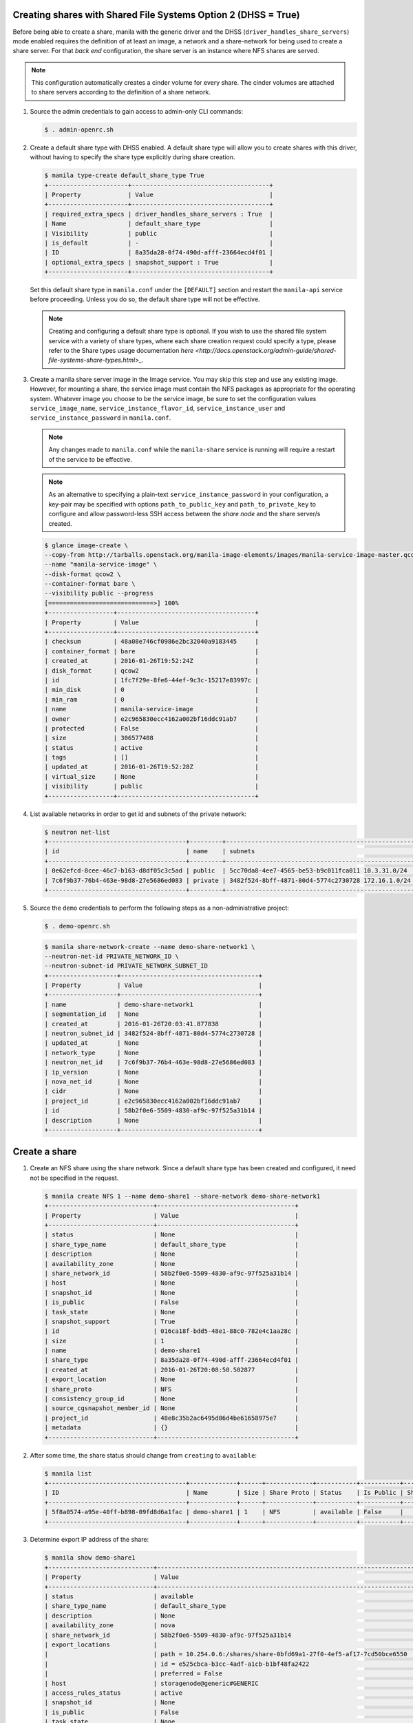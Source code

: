 Creating shares with Shared File Systems Option 2 (DHSS = True)
---------------------------------------------------------------

Before being able to create a share, manila with the generic driver and
the DHSS (``driver_handles_share_servers``) mode enabled requires the
definition of at least an image, a network and a share-network for being
used to create a share server. For that `back end` configuration, the share
server is an instance where NFS shares are served.

.. note::

   This configuration automatically creates a cinder volume for every share.
   The cinder volumes are attached to share servers according to the
   definition of a share network.


#. Source the admin credentials to gain access to admin-only CLI commands:

   .. code-block:: console

      $ . admin-openrc.sh

#. Create a default share type with DHSS enabled. A default share type will
   allow you to create shares with this driver, without having to specify
   the share type explicitly during share creation.

   .. code-block:: console

      $ manila type-create default_share_type True
      +----------------------+--------------------------------------+
      | Property             | Value                                |
      +----------------------+--------------------------------------+
      | required_extra_specs | driver_handles_share_servers : True  |
      | Name                 | default_share_type                   |
      | Visibility           | public                               |
      | is_default           | -                                    |
      | ID                   | 8a35da28-0f74-490d-afff-23664ecd4f01 |
      | optional_extra_specs | snapshot_support : True              |
      +----------------------+--------------------------------------+

   Set this default share type in ``manila.conf`` under the ``[DEFAULT]``
   section and restart the ``manila-api`` service before proceeding.
   Unless you do so, the default share type will not be effective.

   .. note::

      Creating and configuring a default share type is optional. If you wish
      to use the shared file system service with a variety of share types,
      where each share creation request could specify a type, please refer to
      the Share types usage documentation `here
      <http://docs.openstack.org/admin-guide/shared-file-systems-share-types.html>_`.

#. Create a manila share server image in the Image service. You may skip this
   step and use any existing image. However, for mounting a share, the service
   image must contain the NFS packages as appropriate for the operating system.
   Whatever image you choose to be the service image, be sure to set the
   configuration values ``service_image_name``, ``service_instance_flavor_id``,
   ``service_instance_user`` and ``service_instance_password`` in
   ``manila.conf``.

   .. note::

      Any changes made to ``manila.conf`` while the ``manila-share`` service
      is running will require a restart of the service to be effective.

   .. note::

      As an alternative to specifying a plain-text
      ``service_instance_password`` in your configuration, a key-pair may be
      specified with options ``path_to_public_key`` and
      ``path_to_private_key`` to configure and allow password-less SSH access
      between the `share node` and the share server/s created.

   .. code-block:: console

      $ glance image-create \
      --copy-from http://tarballs.openstack.org/manila-image-elements/images/manila-service-image-master.qcow2 \
      --name "manila-service-image" \
      --disk-format qcow2 \
      --container-format bare \
      --visibility public --progress
      [=============================>] 100%
      +------------------+--------------------------------------+
      | Property         | Value                                |
      +------------------+--------------------------------------+
      | checksum         | 48a08e746cf0986e2bc32040a9183445     |
      | container_format | bare                                 |
      | created_at       | 2016-01-26T19:52:24Z                 |
      | disk_format      | qcow2                                |
      | id               | 1fc7f29e-8fe6-44ef-9c3c-15217e83997c |
      | min_disk         | 0                                    |
      | min_ram          | 0                                    |
      | name             | manila-service-image                 |
      | owner            | e2c965830ecc4162a002bf16ddc91ab7     |
      | protected        | False                                |
      | size             | 306577408                            |
      | status           | active                               |
      | tags             | []                                   |
      | updated_at       | 2016-01-26T19:52:28Z                 |
      | virtual_size     | None                                 |
      | visibility       | public                               |
      +------------------+--------------------------------------+

#. List available networks in order to get id and subnets of the private
   network:

   .. code-block:: console

      $ neutron net-list
      +--------------------------------------+---------+----------------------------------------------------+
      | id                                   | name    | subnets                                            |
      +--------------------------------------+---------+----------------------------------------------------+
      | 0e62efcd-8cee-46c7-b163-d8df05c3c5ad | public  | 5cc70da8-4ee7-4565-be53-b9c011fca011 10.3.31.0/24  |
      | 7c6f9b37-76b4-463e-98d8-27e5686ed083 | private | 3482f524-8bff-4871-80d4-5774c2730728 172.16.1.0/24 |
      +--------------------------------------+---------+----------------------------------------------------+

#. Source the ``demo`` credentials to perform
   the following steps as a non-administrative project:

   .. code-block:: console

      $ . demo-openrc.sh

   .. code-block:: console

      $ manila share-network-create --name demo-share-network1 \
      --neutron-net-id PRIVATE_NETWORK_ID \
      --neutron-subnet-id PRIVATE_NETWORK_SUBNET_ID
      +-------------------+--------------------------------------+
      | Property          | Value                                |
      +-------------------+--------------------------------------+
      | name              | demo-share-network1                  |
      | segmentation_id   | None                                 |
      | created_at        | 2016-01-26T20:03:41.877838           |
      | neutron_subnet_id | 3482f524-8bff-4871-80d4-5774c2730728 |
      | updated_at        | None                                 |
      | network_type      | None                                 |
      | neutron_net_id    | 7c6f9b37-76b4-463e-98d8-27e5686ed083 |
      | ip_version        | None                                 |
      | nova_net_id       | None                                 |
      | cidr              | None                                 |
      | project_id        | e2c965830ecc4162a002bf16ddc91ab7     |
      | id                | 58b2f0e6-5509-4830-af9c-97f525a31b14 |
      | description       | None                                 |
      +-------------------+--------------------------------------+

Create a share
--------------

#. Create an NFS share using the share network. Since a default share type has
   been created and configured, it need not be specified in the request.

   .. code-block:: console

      $ manila create NFS 1 --name demo-share1 --share-network demo-share-network1
      +-----------------------------+--------------------------------------+
      | Property                    | Value                                |
      +-----------------------------+--------------------------------------+
      | status                      | None                                 |
      | share_type_name             | default_share_type                   |
      | description                 | None                                 |
      | availability_zone           | None                                 |
      | share_network_id            | 58b2f0e6-5509-4830-af9c-97f525a31b14 |
      | host                        | None                                 |
      | snapshot_id                 | None                                 |
      | is_public                   | False                                |
      | task_state                  | None                                 |
      | snapshot_support            | True                                 |
      | id                          | 016ca18f-bdd5-48e1-88c0-782e4c1aa28c |
      | size                        | 1                                    |
      | name                        | demo-share1                          |
      | share_type                  | 8a35da28-0f74-490d-afff-23664ecd4f01 |
      | created_at                  | 2016-01-26T20:08:50.502877           |
      | export_location             | None                                 |
      | share_proto                 | NFS                                  |
      | consistency_group_id        | None                                 |
      | source_cgsnapshot_member_id | None                                 |
      | project_id                  | 48e8c35b2ac6495d86d4be61658975e7     |
      | metadata                    | {}                                   |
      +-----------------------------+--------------------------------------+

#. After some time, the share status should change from ``creating``
   to ``available``:

   .. code-block:: console

      $ manila list
      +--------------------------------------+-------------+------+-------------+-----------+-----------+------------------------+-----------------------------+-------------------+
      | ID                                   | Name        | Size | Share Proto | Status    | Is Public | Share Type Name        | Host                        | Availability Zone |
      +--------------------------------------+-------------+------+-------------+-----------+-----------+------------------------+-----------------------------+-------------------+
      | 5f8a0574-a95e-40ff-b898-09fd8d6a1fac | demo-share1 | 1    | NFS         | available | False     |   default_share_type   | storagenode@generic#GENERIC | nova              |
      +--------------------------------------+-------------+------+-------------+-----------+-----------+------------------------+-----------------------------+-------------------+

#. Determine export IP address of the share:

   .. code-block:: console

      $ manila show demo-share1
      +-----------------------------+------------------------------------------------------------------------------------+
      | Property                    | Value                                                                              |
      +-----------------------------+------------------------------------------------------------------------------------+
      | status                      | available                                                                          |
      | share_type_name             | default_share_type                                                                 |
      | description                 | None                                                                               |
      | availability_zone           | nova                                                                               |
      | share_network_id            | 58b2f0e6-5509-4830-af9c-97f525a31b14                                               |
      | export_locations            |                                                                                    |
      |                             | path = 10.254.0.6:/shares/share-0bfd69a1-27f0-4ef5-af17-7cd50bce6550               |
      |                             | id = e525cbca-b3cc-4adf-a1cb-b1bf48fa2422                                          |
      |                             | preferred = False                                                                  |
      | host                        | storagenode@generic#GENERIC                                                        |
      | access_rules_status         | active                                                                             |
      | snapshot_id                 | None                                                                               |
      | is_public                   | False                                                                              |
      | task_state                  | None                                                                               |
      | snapshot_support            | True                                                                               |
      | id                          | 5f8a0574-a95e-40ff-b898-09fd8d6a1fac                                               |
      | size                        | 1                                                                                  |
      | name                        | demo-share1                                                                        |
      | share_type                  | 8a35da28-0f74-490d-afff-23664ecd4f01                                               |
      | has_replicas                | False                                                                              |
      | replication_type            | None                                                                               |
      | created_at                  | 2016-03-30T19:10:33.000000                                                         |
      | share_proto                 | NFS                                                                                |
      | consistency_group_id        | None                                                                               |
      | source_cgsnapshot_member_id | None                                                                               |
      | project_id                  | 48e8c35b2ac6495d86d4be61658975e7                                                   |
      | metadata                    | {}                                                                                 |
      +-----------------------------+------------------------------------------------------------------------------------+

Allow access to the share
-------------------------

#. Configure access to the new share before attempting to mount it via
   the network. The compute instance (whose IP address is referenced by the
   INSTANCE_IP below) must have network connectivity to the network specified
   in the share network.

   .. code-block:: console

      $ manila access-allow demo-share1 ip INSTANCE_IP
      +--------------+--------------------------------------+
      | Property     | Value                                |
      +--------------+--------------------------------------+
      | share_id     | 5f8a0574-a95e-40ff-b898-09fd8d6a1fac |
      | access_type  | ip                                   |
      | access_to    | 10.0.0.46                            |
      | access_level | rw                                   |
      | state        | new                                  |
      | id           | aefeab01-7197-44bf-ad0f-d6ca6f99fc96 |
      +--------------+--------------------------------------+


Mount the share on a compute instance
-------------------------------------

#. Log into your compute instance and create a folder where the mount will
   be placed:

   .. code-block:: console

      $ mkdir ~/test_folder

#. Mount the NFS share in the compute instance using the export location of
   the share:

   .. code-block:: console

      $ mount -vt nfs 10.254.0.6:/shares/share-0bfd69a1-27f0-4ef5-af17-7cd50bce6550 ~/test_folder
